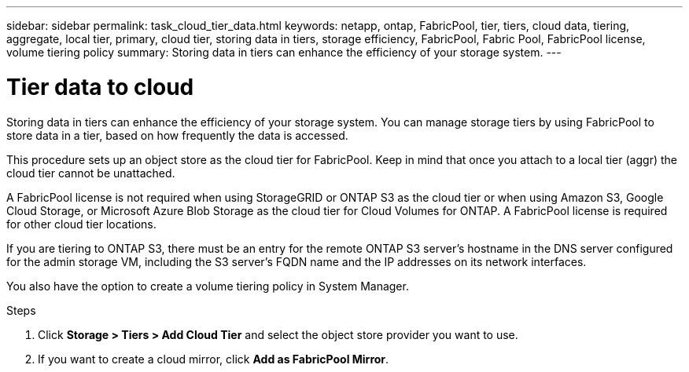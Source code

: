 ---
sidebar: sidebar
permalink: task_cloud_tier_data.html
keywords: netapp, ontap, FabricPool, tier, tiers, cloud data, tiering, aggregate, local tier, primary, cloud tier, storing data in tiers, storage efficiency, FabricPool, Fabric Pool, FabricPool license, volume tiering policy
summary: Storing data in tiers can enhance the efficiency of your storage system.
---

= Tier data to cloud
:toc: macro
:toclevels: 1
:hardbreaks:
:nofooter:
:icons: font
:linkattrs:
:imagesdir: ./media/

[.lead]
Storing data in tiers can enhance the efficiency of your storage system. You can manage storage tiers by using FabricPool to store data in a tier, based on how frequently the data is accessed.

This procedure sets up an object store as the cloud tier for FabricPool. Keep in mind that once you attach to a local tier (aggr) the cloud tier cannot be unattached.

A FabricPool license is not required when using StorageGRID or ONTAP S3 as the cloud tier or when using Amazon S3, Google Cloud Storage, or Microsoft Azure Blob Storage as the cloud tier for Cloud Volumes for ONTAP. A FabricPool license is required for other cloud tier locations.

If you are tiering to ONTAP S3, there must be an entry for the remote ONTAP S3 server’s hostname in the DNS server configured for the admin storage VM, including the S3 server's FQDN name and the IP addresses on its network interfaces.

You also have the option to create a volume tiering policy in System Manager.

.Steps

. Click *Storage > Tiers > Add Cloud Tier* and select the object store provider you want to use.

. If you want to create a cloud mirror, click *Add as FabricPool Mirror*.

//22Oct2020, Updated Step 2 for 9.8 per review feedback, lenida
